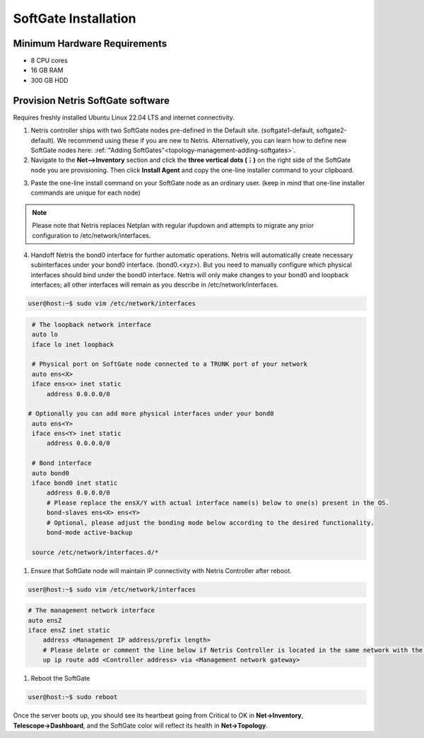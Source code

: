.. meta::
  :description: Netris SoftGate Installation

***************************
SoftGate Installation
***************************

Minimum Hardware Requirements
=============================
* 8 CPU cores
* 16 GB RAM
* 300 GB HDD

Provision Netris SoftGate software  
==================================
Requires freshly installed Ubuntu Linux 22.04 LTS and internet connectivity. 

1. Netris controller ships with two SoftGate nodes pre-defined in the Default site. (softgate1-default, softgate2-default). We recommend using these if you are new to Netris. Alternatively, you can learn how to define  new SoftGate nodes here: :ref:`"Adding SoftGates"<topology-management-adding-softgates>`.

2. Navigate to the **Net-->Inventory** section and click the **three vertical dots (⋮)** on the right side of the SoftGate node you are provisioning. Then click **Install Agent** and copy the one-line installer command to your clipboard.

.. image:: /images/softgate-install-agent.png
    :align: center


3. Paste the one-line install command on your SoftGate node as an ordinary user. (keep in mind that one-line installer commands are unique for each node)

.. image:: /images/softgate-provisioning-cli-output.png
    :align: center

.. note::
  Please note that Netris replaces Netplan with regular ifupdown and attempts to migrate any prior configuration to /etc/network/interfaces.

4. Handoff Netris the bond0 interface for further automatic operations. Netris will automatically create necessary subinterfaces under your bond0 interface. (bond0.<xyz>). But you need to manually configure which physical interfaces should bind under the bond0 interface. Netris will only make changes to your bond0 and loopback interfaces; all other interfaces will remain as you describe in /etc/network/interfaces.

.. code-block:: shell-session

  user@host:~$ sudo vim /etc/network/interfaces
  
.. code-block:: shell-session

  # The loopback network interface
  auto lo
  iface lo inet loopback

  # Physical port on SoftGate node connected to a TRUNK port of your network
  auto ens<X> 
  iface ens<x> inet static 
      address 0.0.0.0/0
      
 # Optionally you can add more physical interfaces under your bond0
  auto ens<Y> 
  iface ens<Y> inet static 
      address 0.0.0.0/0

  # Bond interface 
  auto bond0
  iface bond0 inet static
      address 0.0.0.0/0
      # Please replace the ensX/Y with actual interface name(s) below to one(s) present in the OS.
      bond-slaves ens<X> ens<Y>
      # Optional, please adjust the bonding mode below according to the desired functionality. 
      bond-mode active-backup

  source /etc/network/interfaces.d/*


1. Ensure that SoftGate node will maintain IP connectivity with Netris Controller after reboot.


.. code-block:: shell-session

  user@host:~$ sudo vim /etc/network/interfaces

.. code-block:: shell-session

  # The management network interface
  auto ensZ
  iface ensZ inet static
      address <Management IP address/prefix length>
      # Please delete or comment the line below if Netris Controller is located in the same network with the SoftGate node.
      up ip route add <Controller address> via <Management network gateway> 
 

1. Reboot the SoftGate

.. code-block:: shell-session

  user@host:~$ sudo reboot

Once the server boots up, you should see its heartbeat going from Critical to OK in **Net→Inventory**, **Telescope→Dashboard**, and the SoftGate color will reflect its health in **Net→Topology**.
